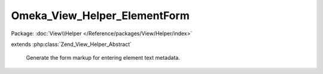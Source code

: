 -----------------------------
Omeka_View_Helper_ElementForm
-----------------------------

Package: :doc:`View\\Helper </Reference/packages/View/Helper/index>`

.. php:class:: Omeka_View_Helper_ElementForm

extends :php:class:`Zend_View_Helper_Abstract`

    Generate the form markup for entering element text metadata.

    .. php:attr:: _element

        protected Element

        Displays a form for the record's element.

        The function applies filters that allow plugins to customize the display
        of element form components.
        Here is an example of how a plugin may add and implement an element form
        filter:

        add_filter(array('ElementForm', 'Item', 'Dublin Core', 'Title')),
        'form_item_title');
        function form_item_title(array $components, $args)
        {

        // Where $components would looks like:
        //  array(
        //      'label' => [...],
        //      'inputs' => [...],
        //      'description' => [...],
        //      'comment' => [...],
        //      'add_input' => [...],
        //  )
        // and $args looks like:
        //  array(
        //      'record' => [...],
        //      'element' => [...],
        //      'options' => [...],
        //  )
        }

    .. php:attr:: _record

        protected

    .. php:method:: elementForm(Element $element, Omeka_Record_AbstractRecord $record, $options = array())

        :type $element: Element
        :param $element:
        :type $record: Omeka_Record_AbstractRecord
        :param $record:
        :param $options:

    .. php:method:: _getFieldLabel()

    .. php:method:: _getFieldDescription()

    .. php:method:: _getFieldComment()

    .. php:method:: _isPosted()

    .. php:method:: _getPostArray()

    .. php:method:: _getFormFieldCount()

        How many form inputs to display for a given element.

        :returns: int

    .. php:method:: _getPostValueForField($index)

        :param $index:
        :returns: mixed

    .. php:method:: _getHtmlFlagForField($index)

        :param $index:

    .. php:method:: _getValueForField($index)

        Retrieve the form value for the field.

        :param $index:
        :returns: string

    .. php:method:: getElementTexts($index = null)

        If index is not given, return all texts.

        :param $index:

    .. php:method:: _getInputsComponent($extraFieldCount = null)

        :param $extraFieldCount:

    .. php:method:: _getDescriptionComponent()

    .. php:method:: _getCommentComponent()

    .. php:method:: _getLabelComponent()
